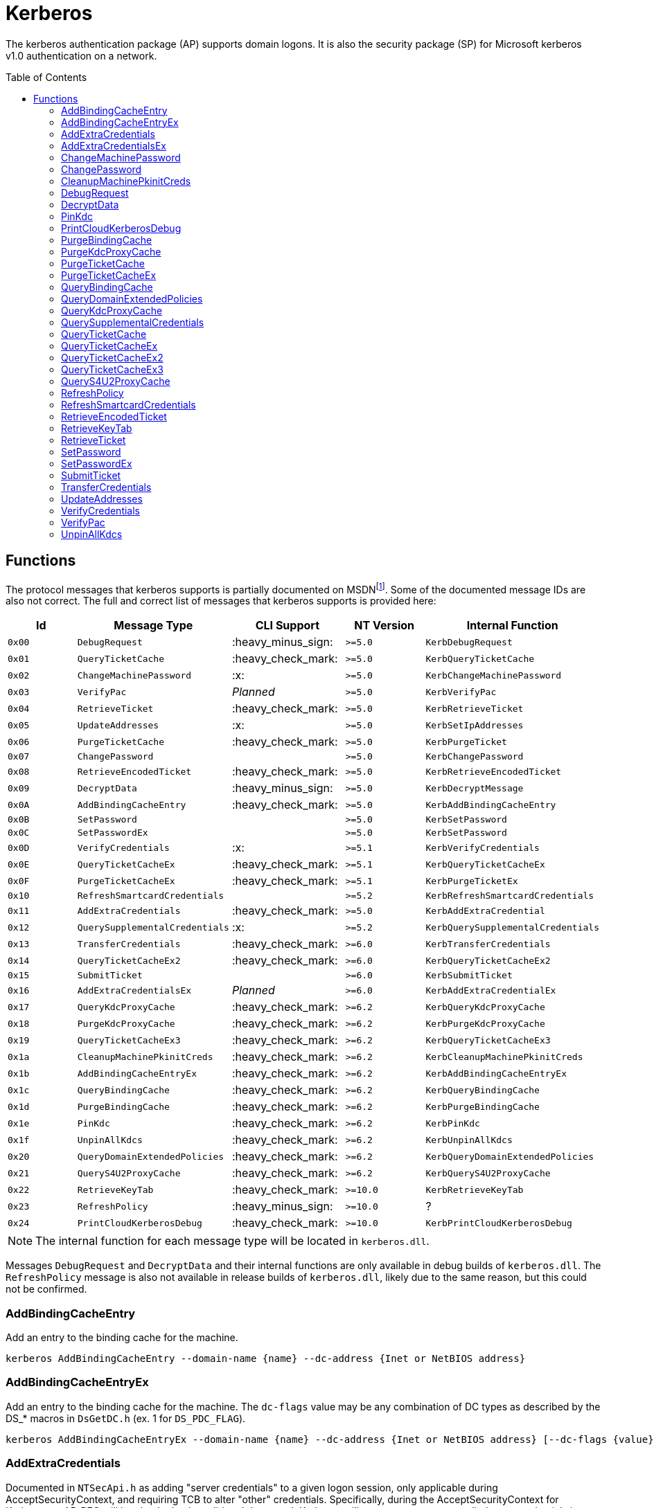 ifdef::env-github[]
:note-caption: :pencil2:
endif::[]

= Kerberos
:toc: macro

The kerberos authentication package (AP) supports domain logons.
It is also the security package (SP) for Microsoft kerberos v1.0 authentication on a network.

toc::[]

== Functions

The protocol messages that kerberos supports is partially documented on MSDNfootnote:[https://learn.microsoft.com/en-us/windows/win32/api/ntsecapi/ne-ntsecapi-kerb_protocol_message_type[KERB_PROTOCOL_MESSAGE_TYPE enumeration (ntsecapi.h)]].
Some of the documented message IDs are also not correct.
The full and correct list of messages that kerberos supports is provided here:

[%header]
|===
| Id     | Message Type                   | CLI Support        | NT Version | Internal Function
| `0x00` | `DebugRequest`                 | :heavy_minus_sign: | `>=5.0`    | `KerbDebugRequest`
| `0x01` | `QueryTicketCache`             | :heavy_check_mark: | `>=5.0`    | `KerbQueryTicketCache`
| `0x02` | `ChangeMachinePassword`        | :x:                | `>=5.0`    | `KerbChangeMachinePassword`
| `0x03` | `VerifyPac`                    | _Planned_          | `>=5.0`    | `KerbVerifyPac`
| `0x04` | `RetrieveTicket`               | :heavy_check_mark: | `>=5.0`    | `KerbRetrieveTicket`
| `0x05` | `UpdateAddresses`              | :x:                | `>=5.0`    | `KerbSetIpAddresses`
| `0x06` | `PurgeTicketCache`             | :heavy_check_mark: | `>=5.0`    | `KerbPurgeTicket`
| `0x07` | `ChangePassword`               |                    | `>=5.0`    | `KerbChangePassword`
| `0x08` | `RetrieveEncodedTicket`        | :heavy_check_mark: | `>=5.0`    | `KerbRetrieveEncodedTicket`
| `0x09` | `DecryptData`                  | :heavy_minus_sign: | `>=5.0`    | `KerbDecryptMessage`
| `0x0A` | `AddBindingCacheEntry`         | :heavy_check_mark: | `>=5.0`    | `KerbAddBindingCacheEntry`
| `0x0B` | `SetPassword`                  |                    | `>=5.0`    | `KerbSetPassword`
| `0x0C` | `SetPasswordEx`                |                    | `>=5.0`    | `KerbSetPassword`
| `0x0D` | `VerifyCredentials`            | :x:                | `>=5.1`    | `KerbVerifyCredentials`
| `0x0E` | `QueryTicketCacheEx`           | :heavy_check_mark: | `>=5.1`    | `KerbQueryTicketCacheEx`
| `0x0F` | `PurgeTicketCacheEx`           | :heavy_check_mark: | `>=5.1`    | `KerbPurgeTicketEx`
| `0x10` | `RefreshSmartcardCredentials`  |                    | `>=5.2`    | `KerbRefreshSmartcardCredentials`
| `0x11` | `AddExtraCredentials`          | :heavy_check_mark: | `>=5.0`    | `KerbAddExtraCredential`
| `0x12` | `QuerySupplementalCredentials` | :x:                | `>=5.2`    | `KerbQuerySupplementalCredentials`
| `0x13` | `TransferCredentials`          | :heavy_check_mark: | `>=6.0`    | `KerbTransferCredentials`
| `0x14` | `QueryTicketCacheEx2`          | :heavy_check_mark: | `>=6.0`    | `KerbQueryTicketCacheEx2`
| `0x15` | `SubmitTicket`                 |                    | `>=6.0`    | `KerbSubmitTicket`
| `0x16` | `AddExtraCredentialsEx`        | _Planned_          | `>=6.0`    | `KerbAddExtraCredentialEx`
| `0x17` | `QueryKdcProxyCache`           | :heavy_check_mark: | `>=6.2`    | `KerbQueryKdcProxyCache`
| `0x18` | `PurgeKdcProxyCache`           | :heavy_check_mark: | `>=6.2`    | `KerbPurgeKdcProxyCache`
| `0x19` | `QueryTicketCacheEx3`          | :heavy_check_mark: | `>=6.2`    | `KerbQueryTicketCacheEx3`
| `0x1a` | `CleanupMachinePkinitCreds`    | :heavy_check_mark: | `>=6.2`    | `KerbCleanupMachinePkinitCreds`
| `0x1b` | `AddBindingCacheEntryEx`       | :heavy_check_mark: | `>=6.2`    | `KerbAddBindingCacheEntryEx`
| `0x1c` | `QueryBindingCache`            | :heavy_check_mark: | `>=6.2`    | `KerbQueryBindingCache`
| `0x1d` | `PurgeBindingCache`            | :heavy_check_mark: | `>=6.2`    | `KerbPurgeBindingCache`
| `0x1e` | `PinKdc`                       | :heavy_check_mark: | `>=6.2`    | `KerbPinKdc`
| `0x1f` | `UnpinAllKdcs`                 | :heavy_check_mark: | `>=6.2`    | `KerbUnpinAllKdcs`
| `0x20` | `QueryDomainExtendedPolicies`  | :heavy_check_mark: | `>=6.2`    | `KerbQueryDomainExtendedPolicies`
| `0x21` | `QueryS4U2ProxyCache`          | :heavy_check_mark: | `>=6.2`    | `KerbQueryS4U2ProxyCache`
| `0x22` | `RetrieveKeyTab`               | :heavy_check_mark: | `>=10.0`   | `KerbRetrieveKeyTab`
| `0x23` | `RefreshPolicy`                | :heavy_minus_sign: | `>=10.0`   | ?
| `0x24` | `PrintCloudKerberosDebug`      | :heavy_check_mark: | `>=10.0`   | `KerbPrintCloudKerberosDebug`
|===

NOTE: The internal function for each message type will be located in `kerberos.dll`.

Messages `DebugRequest` and `DecryptData` and their internal functions are only available in debug builds of `kerberos.dll`.
The `RefreshPolicy` message is also not available in release builds of `kerberos.dll`, likely due to the same reason, but this could not be confirmed.

=== AddBindingCacheEntry

Add an entry to the binding cache for the machine.

```
kerberos AddBindingCacheEntry --domain-name {name} --dc-address {Inet or NetBIOS address}
```

=== AddBindingCacheEntryEx

Add an entry to the binding cache for the machine.
The `dc-flags` value may be any combination of DC types as described by the DS_* macros in `DsGetDC.h` (ex. 1 for `DS_PDC_FLAG`).

```
kerberos AddBindingCacheEntryEx --domain-name {name} --dc-address {Inet or NetBIOS address} [--dc-flags {value}]
```

=== AddExtraCredentials

Documented in `NTSecApi.h` as adding "server credentials" to a given logon session, only applicable during AcceptSecurityContext, and requiring TCB to alter "other" credentials.
Specifically, during the AcceptSecurityContext for Kerberos an AP-REQ will be checked to be valid and decrypted.
Kerberos will attempt to use any supplied extra credentials in addition to the logon session's primary credentials when attempting to decrypt the AP-REQ.
The command allows a user to add, replace, or remove the additional credential.
The password is not required when removing a credential.

```
kerberos AddExtraCredentials --domain-name {name} --user-name {name} --password {password} [--replace-cred | --remove-cred]
```

=== AddExtraCredentialsEx

Behaves the same as the `AddExtraCredentials` command but allows a user to add a list of "principal names" to the credential.

=== ChangeMachinePassword

The command notifies Kerberos that the password for the machine has changed.
The command will use client supplied pointers to reference LSASS's own memory without checking if the client is LSASS itself.
A client is intended to allocate and reference valid memory in LSASS's own process for the command to succeed.
As such, the command is not currently planned for inclusion in the project.

=== ChangePassword

Changes a user's password in a Windows domain or configured non-Windows Kerberos realm that supports the Kerberos Password Change Protocol.
The caller must know the user's current password to change it.

=== CleanupMachinePkinitCreds

Purge any PKINIT device credentials from the current machine.
`SeTcbPrivilege` is required and the luid must be either 996 (e.g., `NETWORKSERVICE_LUID`) or 999 (e.g., `SYSTEM_LUID`).

```
kerberos CleanupMachinePkinitCreds [--luid {session id}]
```

=== DebugRequest

The `DebugRequest` command is not included with release builds of Windows.
The command originally supported allowing users to issue a breakpoint for a kernel debugger, gather statistics about the kerberos ticket cache, and generate a token for the Administrator user.
Current debug builds of Windows may support additional debug requests.

=== DecryptData

The `DecryptData` command is not included with release builds of Windows.
The original command allowed users to decrypt a buffer with either a specified key or the primary key a logon session.

=== PinKdc

Pin a KDC as described by https://i.blackhat.com/USA-22/Wednesday/US-22-Forshaw-Taking-Kerberos-To-The-Next-Level.pdf[James Forshaw and Nick Landers].
The command cannot be called from WOW64 clients.
The `dc-flags` value may be any combination of DC types as described by the DS_* macros in `DsGetDC.h` (ex. 1 for `DS_PDC_FLAG`).

```
kerberos PinKdc --domain-name {name} --dc-name {name} [--dc-flags {value}]
```

=== PrintCloudKerberosDebug

Get cloud kerberos configuration information.

```
kerberos PrintCloudKerberosDebug
```

=== PurgeBindingCache

Remove all binding cache entries for the machine.
`SeTcbPrivilege` is required.

```
kerberos PurgeBindingCache
```

=== PurgeKdcProxyCache

The `PurgeKdcProxyCache` command has not been fully tested, but should should remove cached KDC proxy tickets.
`SeTcbPrivilege` is required to specify another logon session.

```
kerberos PurgeKdcProxyCache [--luid {session id}]
```

=== PurgeTicketCache

Purge tickets in the ticket cache for a logon session.
A server name and realm may be used to filter which tickets should be purged.
The server name and realm must both be specified to be used.
If both are not specified then all tickets will be purged.
`SeTcbPrivilege` is required to specify another logon session.

```
kerberos PurgeTicketCache [--luid {session id}] [--server-name {name} --server-realm {name}]
```

=== PurgeTicketCacheEx

Functions the same as the `PurgeTicketCache` but allows you to specify a client name and realm to filter tickets by.
The client name and realm must both be specified to be used.
The command also allows you to explicitly purge all tickets.
If purging all tickets is explicitly specified then all ticket filters will be ignored.

```
kerberos PurgeTicketCacheEx [--luid {session id}] [--all] [--client-name {name} --client-realm {name}] [--server-name {name} --server-realm {name}]
```

=== QueryBindingCache

Get information about the binding cache for the machine.
`SeTcbPrivilege` is required.

```
kerberos QueryBindingCache
```

=== QueryDomainExtendedPolicies

Get the extended policy information for a domain.

```
kerberos QueryDomainExtendedPolicies --domain-name {name}
```

=== QueryKdcProxyCache

The `QueryKdcProxyCache` command has not been fully tested, but should provide information about KDC proxy cached tickets.
`SeTcbPrivilege` is required to specify another logon session.

```
kerberos QueryKdcProxyCache [--luid {session id}]
```

=== QuerySupplementalCredentials

Get the TGT and password information for a credential manager blob.
The command will check if the client is LSASS itself.
As such, the command is not currently planned for inclusion in the project.

=== QueryTicketCache

Show the server name, realm name, start time, end time, renew time, encryption type, and flags for each ticket in the ticket cache for the current logon session.
`SeTcbPrivilege` is required to specify another logon session.

```
kerberos QueryTicketCache [--luid {session id}]
```

=== QueryTicketCacheEx

Functions the same as the `QueryTicketCache` but will additionally return the client name and realm for each ticket.

```
kerberos QueryTicketCacheEx [--luid {session id}]
```

=== QueryTicketCacheEx2

Functions the same as the `QueryTicketCacheEx` but will additionally return the session key type and branch ID for each ticket.

```
kerberos QueryTicketCacheEx2 [--luid {session id}]
```

=== QueryTicketCacheEx3

Functions the same as the `QueryTicketCacheEx2` but will additionally return the cache flags and KDC name for each ticket.

```
kerberos QueryTicketCacheEx3 [--luid {session id}]
```

=== QueryS4U2ProxyCache

Get the proxy cache information for a service for user (S4U) logon.

```
kerberos QueryS4U2ProxyCache [--luid {session id}]
```

=== RefreshPolicy

The `RefreshPolicy` command is not included with release builds of Windows.
The use of the command is not currently known.

=== RefreshSmartcardCredentials

Notifies Kerberos when the smart card credentials need to be updated.
Implemented to allow the Winlogon session to refresh credentials as needed on terminal server connects and re-connects.

=== RetrieveEncodedTicket

Get a ticket either by querying the ticket cache for the current logon session or by requesting the ticket from the current KDC.
`SeTcbPrivilege` is required to specify another logon session.
If the requested ticket is a TGT, `SeTcbPrivilege` is required to additionally get the session key for the TGT.
If the TGT was obtained when Credential Guard was active, the returned TGT session key will not be valid, making the TGT unusable.

```
kerberos RetrieveEncodedTicket --target-name {server name} [--luid {session id}] [--ticket-flags {value}] [--cache-option {value}] [--enc-type {type}]
```

=== RetrieveKeyTab

Return the keytab data for a domain user.

```
kerberos RetrieveKeyTab --domain-name {name} --user-name {name} --password {password}
```

=== RetrieveTicket

Get the TGT from the ticket cache of the specified user logon session.
`SeTcbPrivilege` is required to additionally get the session key for the TGT.
If the TGT was obtained when Credential Guard was active, the returned TGT session key will not be valid, making the TGT unusable. 

```
kerberos RetrieveTicket --target-name {server name} [--luid {session id}] [--ticket-flags {value}] [--cache-option {value}] [--enc-type {type}]
```

=== SetPassword

Changes a user's password in a Windows domain or configured non-Windows Kerberos realm that supports the Kerberos Password Change Protocol.
The caller does not need to know the user's current password to change it.

=== SetPasswordEx

Behaves the same as the `SetPassword` command but allows a user to specify a client name and realm.

=== SubmitTicket

Adds a supplied ticket to the ticket cache for the current logon session.
`SeTcbPrivilege` is required to specify another logon session.

=== TransferCredentials

Transfer data between two kerberos logon sessions.
The specific data that is transferred and privileges that may be required are still being determined.
The function only accepts the cleanup credentials and optimistic logon flags.

```
kerberos TransferCredentials --sluid {session id} --dluid {session id} [--cleanup-credentials] [--optimistic-logon]
```

=== UpdateAddresses

Updates the IP addresses used by netlogon.
The command will check if the client is LSASS itself.
As such, the command is not currently planned for inclusion in the project.

=== VerifyCredentials

Verify the user name and password for a domain user.
The command will check if the client is LSASS itself.
As such, the command is not currently planned for inclusion in the project.

=== VerifyPac

Verifies that a PAC was signed by a valid KDC.
A client is intended to issue the command using a passthrough request to the KDC and it is the only passthrough command that the kerberos package supports.

=== UnpinAllKdcs

Remove all previously pinned KDCs.

```
kerberos UnpinAllKdcs
```
